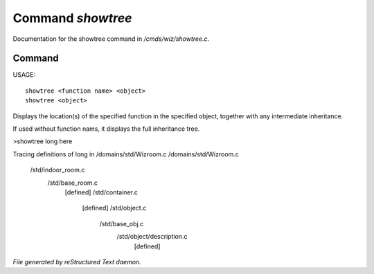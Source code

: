 *******************
Command *showtree*
*******************

Documentation for the showtree command in */cmds/wiz/showtree.c*.

Command
=======

USAGE::

	showtree <function name> <object>
	showtree <object>

Displays the location(s) of the specified function in the specified
object, together with any intermediate inheritance.

If used without function nams, it displays the full inheritance tree.

>showtree long here

Tracing definitions of long in /domains/std/Wizroom.c
/domains/std/Wizroom.c
  /std/indoor_room.c
    /std/base_room.c
      [defined]
      /std/container.c
        [defined]
        /std/object.c
          /std/base_obj.c
            /std/object/description.c
              [defined]



*File generated by reStructured Text daemon.*
